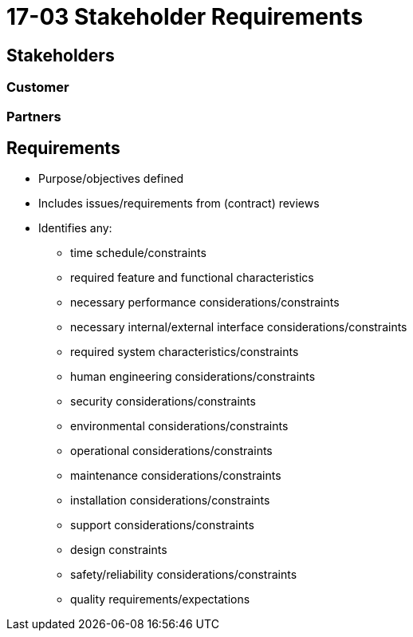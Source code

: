 = 17-03 Stakeholder Requirements

== Stakeholders

=== Customer

=== Partners

== Requirements

• Purpose/objectives defined

• Includes issues/requirements from (contract) reviews

• Identifies any:
    - time schedule/constraints
    - required feature and functional characteristics
    - necessary performance considerations/constraints
    - necessary internal/external interface considerations/constraints
    - required system characteristics/constraints
    - human engineering considerations/constraints
    - security considerations/constraints
    - environmental considerations/constraints
    - operational considerations/constraints
    - maintenance considerations/constraints
    - installation considerations/constraints
    - support considerations/constraints
    - design constraints
    - safety/reliability considerations/constraints
    - quality requirements/expectations

